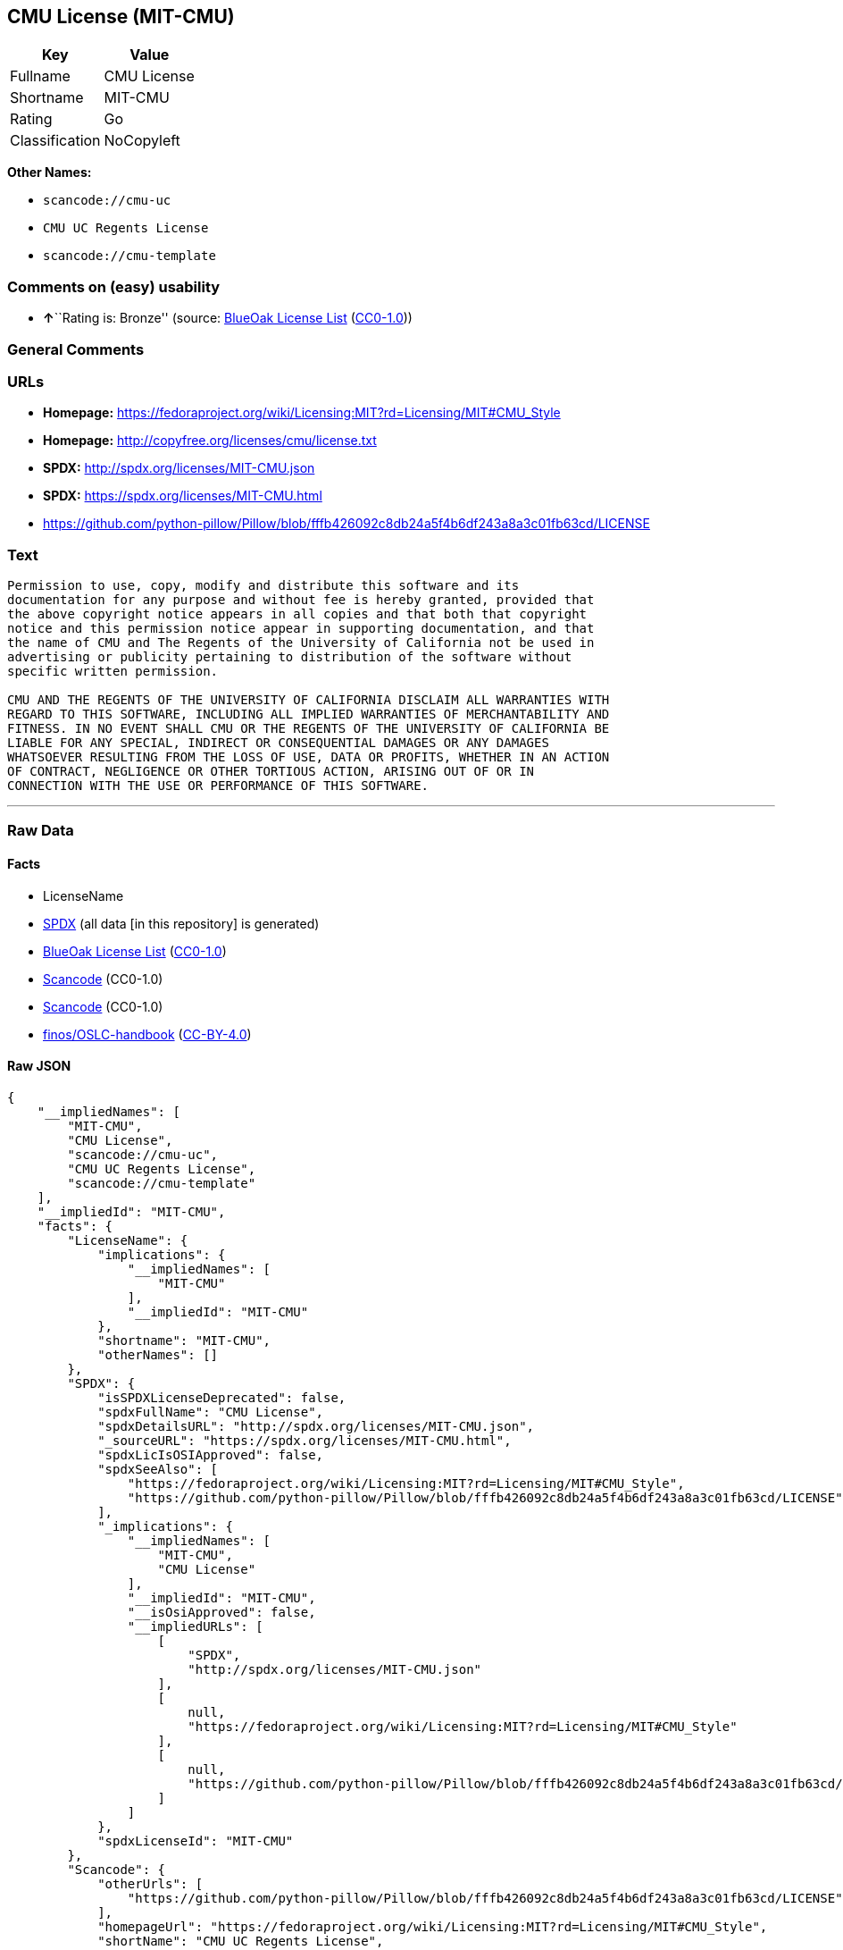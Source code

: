 == CMU License (MIT-CMU)

[cols=",",options="header",]
|===
|Key |Value
|Fullname |CMU License
|Shortname |MIT-CMU
|Rating |Go
|Classification |NoCopyleft
|===

*Other Names:*

* `+scancode://cmu-uc+`
* `+CMU UC Regents License+`
* `+scancode://cmu-template+`

=== Comments on (easy) usability

* **↑**``Rating is: Bronze'' (source:
https://blueoakcouncil.org/list[BlueOak License List]
(https://raw.githubusercontent.com/blueoakcouncil/blue-oak-list-npm-package/master/LICENSE[CC0-1.0]))

=== General Comments

=== URLs

* *Homepage:*
https://fedoraproject.org/wiki/Licensing:MIT?rd=Licensing/MIT#CMU_Style
* *Homepage:* http://copyfree.org/licenses/cmu/license.txt
* *SPDX:* http://spdx.org/licenses/MIT-CMU.json
* *SPDX:* https://spdx.org/licenses/MIT-CMU.html
* https://github.com/python-pillow/Pillow/blob/fffb426092c8db24a5f4b6df243a8a3c01fb63cd/LICENSE

=== Text

....
Permission to use, copy, modify and distribute this software and its
documentation for any purpose and without fee is hereby granted, provided that
the above copyright notice appears in all copies and that both that copyright
notice and this permission notice appear in supporting documentation, and that
the name of CMU and The Regents of the University of California not be used in
advertising or publicity pertaining to distribution of the software without
specific written permission.

CMU AND THE REGENTS OF THE UNIVERSITY OF CALIFORNIA DISCLAIM ALL WARRANTIES WITH
REGARD TO THIS SOFTWARE, INCLUDING ALL IMPLIED WARRANTIES OF MERCHANTABILITY AND
FITNESS. IN NO EVENT SHALL CMU OR THE REGENTS OF THE UNIVERSITY OF CALIFORNIA BE
LIABLE FOR ANY SPECIAL, INDIRECT OR CONSEQUENTIAL DAMAGES OR ANY DAMAGES
WHATSOEVER RESULTING FROM THE LOSS OF USE, DATA OR PROFITS, WHETHER IN AN ACTION
OF CONTRACT, NEGLIGENCE OR OTHER TORTIOUS ACTION, ARISING OUT OF OR IN
CONNECTION WITH THE USE OR PERFORMANCE OF THIS SOFTWARE.
....

'''''

=== Raw Data

==== Facts

* LicenseName
* https://spdx.org/licenses/MIT-CMU.html[SPDX] (all data [in this
repository] is generated)
* https://blueoakcouncil.org/list[BlueOak License List]
(https://raw.githubusercontent.com/blueoakcouncil/blue-oak-list-npm-package/master/LICENSE[CC0-1.0])
* https://github.com/nexB/scancode-toolkit/blob/develop/src/licensedcode/data/licenses/cmu-uc.yml[Scancode]
(CC0-1.0)
* https://github.com/nexB/scancode-toolkit/blob/develop/src/licensedcode/data/licenses/cmu-template.yml[Scancode]
(CC0-1.0)
* https://github.com/finos/OSLC-handbook/blob/master/src/MIT-CMU.yaml[finos/OSLC-handbook]
(https://creativecommons.org/licenses/by/4.0/legalcode[CC-BY-4.0])

==== Raw JSON

....
{
    "__impliedNames": [
        "MIT-CMU",
        "CMU License",
        "scancode://cmu-uc",
        "CMU UC Regents License",
        "scancode://cmu-template"
    ],
    "__impliedId": "MIT-CMU",
    "facts": {
        "LicenseName": {
            "implications": {
                "__impliedNames": [
                    "MIT-CMU"
                ],
                "__impliedId": "MIT-CMU"
            },
            "shortname": "MIT-CMU",
            "otherNames": []
        },
        "SPDX": {
            "isSPDXLicenseDeprecated": false,
            "spdxFullName": "CMU License",
            "spdxDetailsURL": "http://spdx.org/licenses/MIT-CMU.json",
            "_sourceURL": "https://spdx.org/licenses/MIT-CMU.html",
            "spdxLicIsOSIApproved": false,
            "spdxSeeAlso": [
                "https://fedoraproject.org/wiki/Licensing:MIT?rd=Licensing/MIT#CMU_Style",
                "https://github.com/python-pillow/Pillow/blob/fffb426092c8db24a5f4b6df243a8a3c01fb63cd/LICENSE"
            ],
            "_implications": {
                "__impliedNames": [
                    "MIT-CMU",
                    "CMU License"
                ],
                "__impliedId": "MIT-CMU",
                "__isOsiApproved": false,
                "__impliedURLs": [
                    [
                        "SPDX",
                        "http://spdx.org/licenses/MIT-CMU.json"
                    ],
                    [
                        null,
                        "https://fedoraproject.org/wiki/Licensing:MIT?rd=Licensing/MIT#CMU_Style"
                    ],
                    [
                        null,
                        "https://github.com/python-pillow/Pillow/blob/fffb426092c8db24a5f4b6df243a8a3c01fb63cd/LICENSE"
                    ]
                ]
            },
            "spdxLicenseId": "MIT-CMU"
        },
        "Scancode": {
            "otherUrls": [
                "https://github.com/python-pillow/Pillow/blob/fffb426092c8db24a5f4b6df243a8a3c01fb63cd/LICENSE"
            ],
            "homepageUrl": "https://fedoraproject.org/wiki/Licensing:MIT?rd=Licensing/MIT#CMU_Style",
            "shortName": "CMU UC Regents License",
            "textUrls": null,
            "text": "Permission to use, copy, modify and distribute this software and its\ndocumentation for any purpose and without fee is hereby granted, provided that\nthe above copyright notice appears in all copies and that both that copyright\nnotice and this permission notice appear in supporting documentation, and that\nthe name of CMU and The Regents of the University of California not be used in\nadvertising or publicity pertaining to distribution of the software without\nspecific written permission.\n\nCMU AND THE REGENTS OF THE UNIVERSITY OF CALIFORNIA DISCLAIM ALL WARRANTIES WITH\nREGARD TO THIS SOFTWARE, INCLUDING ALL IMPLIED WARRANTIES OF MERCHANTABILITY AND\nFITNESS. IN NO EVENT SHALL CMU OR THE REGENTS OF THE UNIVERSITY OF CALIFORNIA BE\nLIABLE FOR ANY SPECIAL, INDIRECT OR CONSEQUENTIAL DAMAGES OR ANY DAMAGES\nWHATSOEVER RESULTING FROM THE LOSS OF USE, DATA OR PROFITS, WHETHER IN AN ACTION\nOF CONTRACT, NEGLIGENCE OR OTHER TORTIOUS ACTION, ARISING OUT OF OR IN\nCONNECTION WITH THE USE OR PERFORMANCE OF THIS SOFTWARE.\n",
            "category": "Permissive",
            "osiUrl": null,
            "owner": "Carnegie Mellon University",
            "_sourceURL": "https://github.com/nexB/scancode-toolkit/blob/develop/src/licensedcode/data/licenses/cmu-uc.yml",
            "key": "cmu-uc",
            "name": "Carnegie Mellon UC Regents License",
            "spdxId": "MIT-CMU",
            "notes": null,
            "_implications": {
                "__impliedNames": [
                    "scancode://cmu-uc",
                    "CMU UC Regents License",
                    "MIT-CMU"
                ],
                "__impliedId": "MIT-CMU",
                "__impliedCopyleft": [
                    [
                        "Scancode",
                        "NoCopyleft"
                    ]
                ],
                "__calculatedCopyleft": "NoCopyleft",
                "__impliedText": "Permission to use, copy, modify and distribute this software and its\ndocumentation for any purpose and without fee is hereby granted, provided that\nthe above copyright notice appears in all copies and that both that copyright\nnotice and this permission notice appear in supporting documentation, and that\nthe name of CMU and The Regents of the University of California not be used in\nadvertising or publicity pertaining to distribution of the software without\nspecific written permission.\n\nCMU AND THE REGENTS OF THE UNIVERSITY OF CALIFORNIA DISCLAIM ALL WARRANTIES WITH\nREGARD TO THIS SOFTWARE, INCLUDING ALL IMPLIED WARRANTIES OF MERCHANTABILITY AND\nFITNESS. IN NO EVENT SHALL CMU OR THE REGENTS OF THE UNIVERSITY OF CALIFORNIA BE\nLIABLE FOR ANY SPECIAL, INDIRECT OR CONSEQUENTIAL DAMAGES OR ANY DAMAGES\nWHATSOEVER RESULTING FROM THE LOSS OF USE, DATA OR PROFITS, WHETHER IN AN ACTION\nOF CONTRACT, NEGLIGENCE OR OTHER TORTIOUS ACTION, ARISING OUT OF OR IN\nCONNECTION WITH THE USE OR PERFORMANCE OF THIS SOFTWARE.\n",
                "__impliedURLs": [
                    [
                        "Homepage",
                        "https://fedoraproject.org/wiki/Licensing:MIT?rd=Licensing/MIT#CMU_Style"
                    ],
                    [
                        null,
                        "https://github.com/python-pillow/Pillow/blob/fffb426092c8db24a5f4b6df243a8a3c01fb63cd/LICENSE"
                    ]
                ]
            }
        },
        "BlueOak License List": {
            "BlueOakRating": "Bronze",
            "url": "https://spdx.org/licenses/MIT-CMU.html",
            "isPermissive": true,
            "_sourceURL": "https://blueoakcouncil.org/list",
            "name": "CMU License",
            "id": "MIT-CMU",
            "_implications": {
                "__impliedNames": [
                    "MIT-CMU",
                    "CMU License"
                ],
                "__impliedJudgement": [
                    [
                        "BlueOak License List",
                        {
                            "tag": "PositiveJudgement",
                            "contents": "Rating is: Bronze"
                        }
                    ]
                ],
                "__impliedCopyleft": [
                    [
                        "BlueOak License List",
                        "NoCopyleft"
                    ]
                ],
                "__calculatedCopyleft": "NoCopyleft",
                "__impliedURLs": [
                    [
                        "SPDX",
                        "https://spdx.org/licenses/MIT-CMU.html"
                    ]
                ]
            }
        },
        "finos/OSLC-handbook": {
            "terms": [
                {
                    "termUseCases": [
                        "UB",
                        "MB",
                        "US",
                        "MS"
                    ],
                    "termSeeAlso": null,
                    "termDescription": "Provide copy of license",
                    "termComplianceNotes": "For binary distributions, provide this information \"in supporting documentation\"",
                    "termType": "condition"
                },
                {
                    "termUseCases": [
                        "UB",
                        "MB",
                        "US",
                        "MS"
                    ],
                    "termSeeAlso": null,
                    "termDescription": "Provide copyright notice",
                    "termComplianceNotes": "For binary distributions, provide this information \"in supporting documentation\"",
                    "termType": "condition"
                }
            ],
            "_sourceURL": "https://github.com/finos/OSLC-handbook/blob/master/src/MIT-CMU.yaml",
            "name": "CMU License",
            "nameFromFilename": "MIT-CMU",
            "notes": null,
            "_implications": {
                "__impliedNames": [
                    "MIT-CMU",
                    "CMU License"
                ]
            },
            "licenseId": [
                "MIT-CMU",
                "CMU License"
            ]
        }
    },
    "__impliedJudgement": [
        [
            "BlueOak License List",
            {
                "tag": "PositiveJudgement",
                "contents": "Rating is: Bronze"
            }
        ]
    ],
    "__impliedCopyleft": [
        [
            "BlueOak License List",
            "NoCopyleft"
        ],
        [
            "Scancode",
            "NoCopyleft"
        ]
    ],
    "__calculatedCopyleft": "NoCopyleft",
    "__isOsiApproved": false,
    "__impliedText": "Permission to use, copy, modify and distribute this software and its\ndocumentation for any purpose and without fee is hereby granted, provided that\nthe above copyright notice appears in all copies and that both that copyright\nnotice and this permission notice appear in supporting documentation, and that\nthe name of CMU and The Regents of the University of California not be used in\nadvertising or publicity pertaining to distribution of the software without\nspecific written permission.\n\nCMU AND THE REGENTS OF THE UNIVERSITY OF CALIFORNIA DISCLAIM ALL WARRANTIES WITH\nREGARD TO THIS SOFTWARE, INCLUDING ALL IMPLIED WARRANTIES OF MERCHANTABILITY AND\nFITNESS. IN NO EVENT SHALL CMU OR THE REGENTS OF THE UNIVERSITY OF CALIFORNIA BE\nLIABLE FOR ANY SPECIAL, INDIRECT OR CONSEQUENTIAL DAMAGES OR ANY DAMAGES\nWHATSOEVER RESULTING FROM THE LOSS OF USE, DATA OR PROFITS, WHETHER IN AN ACTION\nOF CONTRACT, NEGLIGENCE OR OTHER TORTIOUS ACTION, ARISING OUT OF OR IN\nCONNECTION WITH THE USE OR PERFORMANCE OF THIS SOFTWARE.\n",
    "__impliedURLs": [
        [
            "SPDX",
            "http://spdx.org/licenses/MIT-CMU.json"
        ],
        [
            null,
            "https://fedoraproject.org/wiki/Licensing:MIT?rd=Licensing/MIT#CMU_Style"
        ],
        [
            null,
            "https://github.com/python-pillow/Pillow/blob/fffb426092c8db24a5f4b6df243a8a3c01fb63cd/LICENSE"
        ],
        [
            "SPDX",
            "https://spdx.org/licenses/MIT-CMU.html"
        ],
        [
            "Homepage",
            "https://fedoraproject.org/wiki/Licensing:MIT?rd=Licensing/MIT#CMU_Style"
        ],
        [
            "Homepage",
            "http://copyfree.org/licenses/cmu/license.txt"
        ]
    ]
}
....

==== Dot Cluster Graph

../dot/MIT-CMU.svg